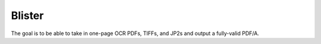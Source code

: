 Blister
=======

The goal is to be able to take in one-page OCR PDFs, TIFFs, and JP2s and
output a fully-valid PDF/A.
